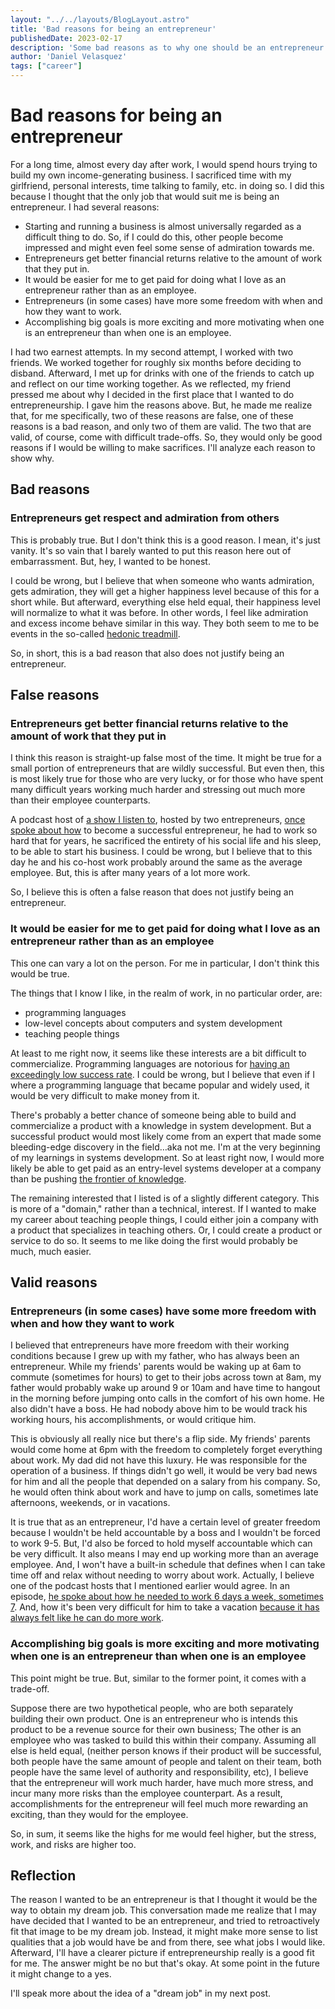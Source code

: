 #+OPTIONS: toc:nil

#+BEGIN_SRC yaml
---
layout: "../../layouts/BlogLayout.astro"
title: 'Bad reasons for being an entrepreneur'
publishedDate: 2023-02-17
description: 'Some bad reasons as to why one should be an entrepreneur'
author: 'Daniel Velasquez'
tags: ["career"]
---
#+END_SRC

* Bad reasons for being an entrepreneur
For a long time, almost every day after work, I would spend hours trying to build my own income-generating business. I sacrificed time with my girlfriend, personal interests, time talking to family, etc. in doing so. I did this because I thought that the only job that would suit me is being an entrepreneur. I had several reasons:
- Starting and running a business is almost universally regarded as a difficult thing to do. So, if I could do this, other people become impressed and might even feel some sense of admiration towards me.
- Entrepreneurs get better financial returns relative to the amount of work that they put in. 
- It would be easier for me to get paid for doing what I love as an entrepreneur rather than as an employee.
- Entrepreneurs (in some cases) have more some freedom with when and how they want to work.
- Accomplishing big goals is more exciting and more motivating when one is an entrepreneur than when one is an employee.

I had two earnest attempts. In my second attempt, I worked with two friends. We worked together for roughly six months before deciding to disband. Afterward, I met up for drinks with one of the friends to catch up and reflect on our time working together. As we reflected, my friend pressed me about why I decided in the first place that I wanted to do entrepreneurship. I gave him the reasons above. But, he made me realize that, for me specifically, two of these reasons are false, one of these reasons is a bad reason, and only two of them are valid. The two that are valid, of course, come with difficult trade-offs. So, they would only be good reasons if I would be willing to make sacrifices. I'll analyze each reason to show why.

** Bad reasons
*** Entrepreneurs get respect and admiration from others
This is probably true. But I don't think this is a good reason. I mean, it's just vanity. It's so vain that I barely wanted to put this reason here out of embarrassment. But, hey, I wanted to be honest.

I could be wrong, but I believe that when someone who wants admiration, gets admiration, they will get a higher happiness level because of this for a short while. But afterward, everything else held equal, their happiness level will normalize to what it was before. In other words, I feel like admiration and excess income behave similar in this way. They both seem to me to be events in the so-called [[https://en.wikipedia.org/wiki/Hedonic_treadmill][hedonic treadmill]].

So, in short, this is a bad reason that also does not justify being an entrepreneur.

** False reasons
*** Entrepreneurs get better financial returns relative to the amount of work that they put in
I think this reason is straight-up false most of the time. It might be true for a small portion of entrepreneurs that are wildly successful. But even then, this is most likely true for those who are very lucky, or for those who have spent many difficult years working much harder and stressing out much more than their employee counterparts.

A podcast host of [[https://www.relay.fm/cortex][a show I listen to]], hosted by two entrepreneurs, [[https://pca.st/KqpS#t=5112.0][once spoke about how]] to become a successful entrepreneur, he had to work so hard that for years, he sacrificed the entirety of his social life and his sleep, to be able to start his business. I could be wrong, but I believe that to this day he and his co-host work probably around the same as the average employee. But, this is after many years of a lot more work.

So, I believe this is often a false reason that does not justify being an entrepreneur.

*** It would be easier for me to get paid for doing what I love as an entrepreneur rather than as an employee
This one can vary a lot on the person. For me in particular, I don't think this would be true.

The things that I know I like, in the realm of work, in no particular order, are:
- programming languages
- low-level concepts about computers and system development
- teaching people things
  
At least to me right now, it seems like these interests are a bit difficult to commercialize. Programming languages are notorious for [[https://www.stroustrup.com/bs_faq.html#C++success][having an exceedingly low success rate]]. I could be wrong, but I believe that even if I where a programming language that became popular and widely used, it would be very difficult to make money from it.

There's probably a better chance of someone being able to build and commercialize a product with a knowledge in system development. But a successful product would most likely come from an expert that made some bleeding-edge discovery in the field...aka not me. I'm at the very beginning of my learnings in systems development. So at least right now, I would more likely be able to get paid as an entry-level systems developer at a company than be pushing [[https://paulgraham.com/getideas.html][the frontier of knowledge]].

The remaining interested that I listed is of a slightly different category. This is more of a "domain," rather than a technical, interest. If I wanted to make my career about teaching people things, I could either join a company with a product that specializes in teaching others. Or, I could create a product or service to do so. It seems to me like doing the first would probably be much, much easier.

** Valid reasons
*** Entrepreneurs (in some cases) have some more freedom with when and how they want to work
I believed that entrepreneurs have more freedom with their working conditions because I grew up with my father, who has always been an entrepreneur. While my friends' parents would be waking up at 6am to commute (sometimes for hours) to get to their jobs across town at 8am, my father would probably wake up around 9 or 10am and have time to hangout in the morning before jumping onto calls in the comfort of his own home. He also didn't have a boss. He had nobody above him to be would track his working hours, his accomplishments, or would critique him.

This is obviously all really nice but there's a flip side. My friends' parents would come home at 6pm with the freedom to completely forget everything about work. My dad did not have this luxury. He was responsible for the operation of a business. If things didn't go well, it would be very bad news for him and all the people that depended on a salary from his company. So, he would often think about work and have to jump on calls, sometimes late afternoons, weekends, or in vacations.

It is true that as an entrepreneur, I'd have a certain level of greater freedom because I wouldn't be held accountable by a boss and I wouldn't be forced to work 9-5. But, I'd also be forced to hold myself accountable which can be very difficult. It also means I may end up working more than an average employee. And, I won't have a built-in schedule that defines when I can take time off and relax without needing to worry about work. Actually, I believe one of the podcast hosts that I mentioned earlier would agree. In an episode, [[https://pca.st/fGVr#t=2157.0][he spoke about how he needed to work 6 days a week, sometimes 7]]. And, how it's been very difficult for him to take a vacation [[https://pca.st/fGVr#t=3425.0][because it has always felt like he can do more work]].

*** Accomplishing big goals is more exciting and more motivating when one is an entrepreneur than when one is an employee
This point might be true. But, similar to the former point, it comes with a trade-off. 

Suppose there are two hypothetical people, who are both separately building their own product. One is an entrepreneur who is intends this product to be a revenue source for their own business; The other is an employee who was tasked to build this within their company. Assuming all else is held equal, (neither person knows if their product will be successful, both people have the same amount of people and talent on their team, both people have the same level of authority and responsibility, etc), I believe that the entrepreneur will work much harder, have much more stress, and incur many more risks than the employee counterpart. As a result, accomplishments for the entrepreneur will feel much more rewarding an exciting, than they would for the employee.

So, in sum, it seems like the highs for me would feel higher, but the stress, work, and risks are higher too.

** Reflection
The reason I wanted to be an entrepreneur is that I thought it would be the way to obtain my dream job. This conversation made me realize that I may have decided that I wanted to be an entrepreneur, and tried to retroactively fit that image to be my dream job. Instead, it might make more sense to list qualities that a job would have be and from there, see what jobs I would like. Afterward, I'll have a clearer picture if entrepreneurship really is a good fit for me. The answer might be no but that's okay. At some point in the future it might change to a yes.


I'll speak more about the idea of a "dream job" in my next post. 
